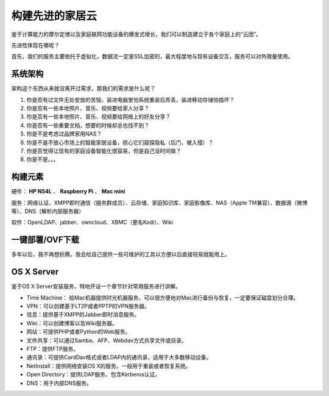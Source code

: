 =================
构建先进的家居云
=================

鉴于计算能力的摩尔定律以及家庭联网功能设备的爆发式增长，我们可以制造建立于各个家庭上的“云团”。

先进性体现在哪呢？

首先，我们的服务主要依托于虚拟化，数据流一定是SSL加密的，最大程度地与现有设备交互，服务可以对外限量使用。

系统架构
--------

架构这个东西从来就没离开过需求，那我们的需求是什么呢？

1. 你是否有过文件无处安放的苦恼，装进电脑里怕系统重装后弄丢，装进移动存储怕插坏？

2. 你是否有一些本地照片、音乐、视频要给家人分享？

3. 你是否有一些本地照片、音乐、视频要给网络上的好友分享？

4. 你是否有一些重要文档，想要的时候却总也找不到？

5. 你是不是考虑过品牌家用NAS？

6. 你是不是不放心市场上的智能家居设备，担心它们窥探隐私（后门、被入侵）？

7. 你是否觉得让现有的家庭设备智能化很容易，但是自己没时间做？

8. 你是不是。。。

构建元素
--------

硬件： **HP N54L** 、 **Raspberry Pi** 、 **Mac mini**

服务：网络认证、XMPP即时通信（服务群成员）、云存储、家庭知识库、家庭影像库、NAS（Apple TM兼容）、数据源（微博等）、DNS（解析内部服务器）

软件：OpenLDAP、jabber、owncloud、XBMC（更名Kodi）、Wiki

一键部署/OVF下载
----------------

多年以后，我不再想折腾，我会给自己提供一些可维护的工具以方便以后直接轻易就能用上。

OS X Server
-----------

鉴于OS X Server安装服务，特地开设一个章节针对常用服务进行讲解。

- Time Machine： 给Mac机器提供时光机器服务，可以很方便地对Mac进行备份与恢复，一定要保证磁盘划分合理。

- VPN：可以创建基于LT2P或者PPTP的VPN服务器。

- 信息：提供基于XMPP的Jabber即时消息服务。

- Wiki：可以创建博客以及Wiki服务器。

- 网站：可提供PHP或者Python的Web服务。

- 文件共享：可以通过Samba、AFP、Webdav方式共享文件或目录。

- FTP：提供FTP服务。

- 通讯录：可提供CardDav格式或者LDAP内的通讯录，适用于大多数移动设备。

- NetInstall：提供网络安装OS X的服务，一般用于重装或者恢复系统。

- Open Directory：提供LDAP服务，包含Kerberos认证。

- DNS：用于内部DNS服务。
